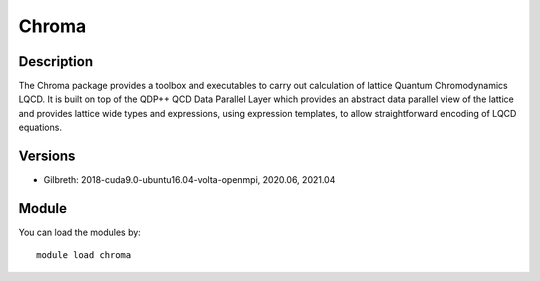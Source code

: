 .. _backbone-label:

Chroma
==============================

Description
~~~~~~~~
The Chroma package provides a toolbox and executables to carry out calculation of lattice Quantum Chromodynamics LQCD. It is built on top of the QDP++ QCD Data Parallel Layer which provides an abstract data parallel view of the lattice and provides lattice wide types and expressions, using expression templates, to allow straightforward encoding of LQCD equations.

Versions
~~~~~~~~
- Gilbreth: 2018-cuda9.0-ubuntu16.04-volta-openmpi, 2020.06, 2021.04

Module
~~~~~~~~
You can load the modules by::

    module load chroma

